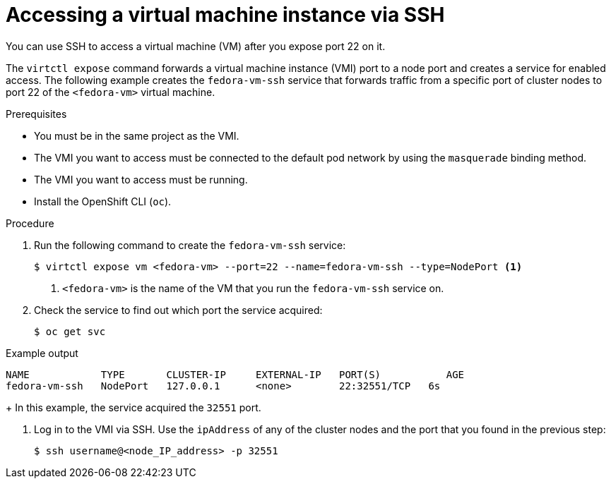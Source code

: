 // Module included in the following assemblies:
//
// * virt/virtual_machines/virt-accessing-vm-consoles.adoc

:_content-type: PROCEDURE
[id="virt-accessing-vmi-ssh_{context}"]
= Accessing a virtual machine instance via SSH

You can use SSH to access a virtual machine (VM) after you expose port 22 on it.

The `virtctl expose` command forwards a virtual machine instance (VMI) port to a node
port and creates a service for enabled access. The following example creates
the `fedora-vm-ssh` service that forwards traffic from a specific port of cluster nodes to port 22 of the `<fedora-vm>` virtual
machine.

.Prerequisites
* You must be in the same project as the VMI.
* The VMI you want to access must be connected
to the default pod network by using the `masquerade` binding method.
* The VMI you want to access must be running.
* Install the OpenShift CLI (`oc`).

.Procedure
. Run the following command to create the `fedora-vm-ssh` service:
+
----
$ virtctl expose vm <fedora-vm> --port=22 --name=fedora-vm-ssh --type=NodePort <1>
----
<1> `<fedora-vm>` is the name of the VM that you run the
`fedora-vm-ssh` service on.

. Check the service to find out which port the service acquired:
+
[source,terminal]
----
$ oc get svc
----

.Example output
[source,terminal]
----
NAME            TYPE       CLUSTER-IP     EXTERNAL-IP   PORT(S)           AGE
fedora-vm-ssh   NodePort   127.0.0.1      <none>        22:32551/TCP   6s
----
+
In this example, the service acquired the `32551` port.

. Log in to the VMI via SSH. Use the `ipAddress` of any of the cluster
nodes and the port that you found in the previous step:
+
[source,terminal]
----
$ ssh username@<node_IP_address> -p 32551
----
